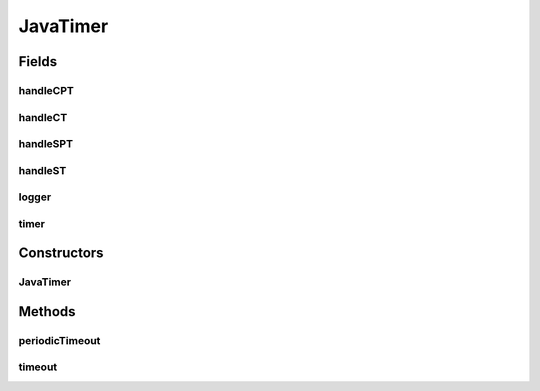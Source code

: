 .. java:import:: java.util HashMap

.. java:import:: java.util UUID

.. java:import:: org.slf4j Logger

.. java:import:: org.slf4j LoggerFactory

.. java:import:: se.sics.kompics ComponentDefinition

.. java:import:: se.sics.kompics Handler

.. java:import:: se.sics.kompics Negative

.. java:import:: se.sics.kompics.timer CancelPeriodicTimeout

.. java:import:: se.sics.kompics.timer CancelTimeout

.. java:import:: se.sics.kompics.timer SchedulePeriodicTimeout

.. java:import:: se.sics.kompics.timer ScheduleTimeout

.. java:import:: se.sics.kompics.timer Timeout

.. java:import:: se.sics.kompics.timer Timer

JavaTimer
=========

.. java:package:: se.sics.kompics.timer.java
   :noindex:

.. java:type:: public final class JavaTimer extends ComponentDefinition

   The \ ``JavaTimer``\  class.

   :author: Cosmin Arad , Jim Dowling

Fields
------
handleCPT
^^^^^^^^^

.. java:field::  Handler<CancelPeriodicTimeout> handleCPT
   :outertype: JavaTimer

handleCT
^^^^^^^^

.. java:field::  Handler<CancelTimeout> handleCT
   :outertype: JavaTimer

handleSPT
^^^^^^^^^

.. java:field::  Handler<SchedulePeriodicTimeout> handleSPT
   :outertype: JavaTimer

handleST
^^^^^^^^

.. java:field::  Handler<ScheduleTimeout> handleST
   :outertype: JavaTimer

logger
^^^^^^

.. java:field:: static final Logger logger
   :outertype: JavaTimer

timer
^^^^^

.. java:field::  Negative<Timer> timer
   :outertype: JavaTimer

Constructors
------------
JavaTimer
^^^^^^^^^

.. java:constructor:: public JavaTimer()
   :outertype: JavaTimer

   Instantiates a new java timer.

Methods
-------
periodicTimeout
^^^^^^^^^^^^^^^

.. java:method:: final void periodicTimeout(Timeout timeout)
   :outertype: JavaTimer

   Periodic timeout.

   :param timeout: the timeout

timeout
^^^^^^^

.. java:method:: final void timeout(UUID timerId, Timeout timeout)
   :outertype: JavaTimer

   Timeout.

   :param timerId: the timer id
   :param timeout: the timeout

